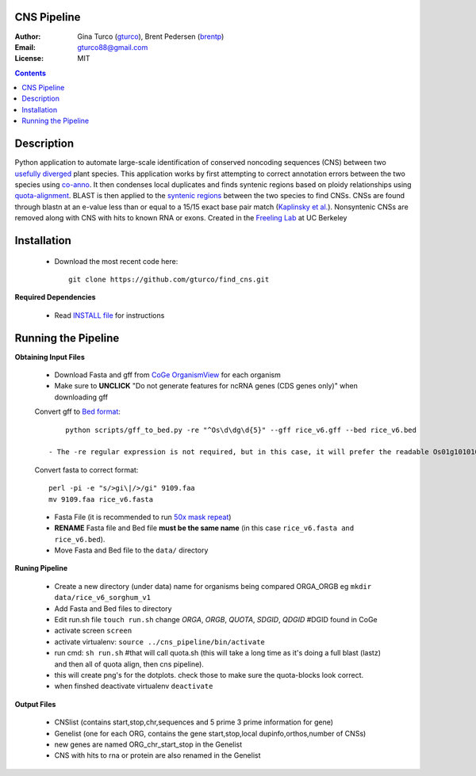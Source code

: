 CNS Pipeline
============
:Author: Gina Turco (`gturco <https://github.com/gturco>`_), Brent Pedersen (`brentp <http://github.com/brentp>`_)
:Email: gturco88@gmail.com
:License: MIT
.. contents ::

Description
===========
Python application to automate large-scale identification of conserved noncoding sequences (CNS) between two `usefully diverged <http://genomevolution.org/wiki/index.php/Useful_divergence>`_ plant species.
This application works by first attempting to correct annotation errors between the two species using `co-anno <https://github.com/gturco/co-anno>`_. It then condenses local duplicates and finds syntenic regions based on ploidy relationships using `quota-alignment <https://github.com/tanghaibao/quota-alignment>`_. BLAST is then applied to the `syntenic regions <http://genomevolution.org/wiki/index.php/Syntenic_regions>`_ between the two species to find CNSs. CNSs are found through blastn at an e-value less than or equal to a 15/15 exact base pair match (`Kaplinsky et al. <http://www.pnas.org/content/99/9/6147.long>`_). Nonsyntenic CNSs are removed along with CNS with hits to known RNA or exons.
Created in the `Freeling Lab <http://microscopy.berkeley.edu/~freeling/>`_ at UC Berkeley

.. image:: http://upload.wikimedia.org/wikipedia/commons/0/08/Pipeline_git.png

Installation
============

  - Download the most recent code here::
      
      git clone https://github.com/gturco/find_cns.git

**Required Dependencies** 

  - Read `INSTALL file <https://github.com/gturco/find_cns/blob/master/INSTALL.rst>`_ for instructions

Running the Pipeline
====================

**Obtaining Input Files**

 - Download Fasta and gff from `CoGe OrganismView <http://genomevolution.org/CoGe/OrganismView.pl>`_ for each organism 
 - Make sure to **UNCLICK**  "Do not generate features for ncRNA genes (CDS genes only)" when downloading gff

 Convert gff to `Bed format <http://genome.ucsc.edu/FAQ/FAQformat#format1>`_::

      python scripts/gff_to_bed.py -re "^Os\d\dg\d{5}" --gff rice_v6.gff --bed rice_v6.bed
  
  - The -re regular expression is not required, but in this case, it will prefer the readable Os01g101010 names over the names like m103430.
  
 Convert fasta to correct format::

      perl -pi -e "s/>gi\|/>/gi" 9109.faa
      mv 9109.faa rice_v6.fasta

 - Fasta File (it is recommended to run `50x mask repeat <http://code.google.com/p/bpbio/source/browse/trunk/scripts/mask_genome/mask_genome.py>`_)
 - **RENAME** Fasta file and Bed file **must be the same name** (in this case ``rice_v6.fasta and rice_v6.bed``).
 - Move Fasta and Bed file to the ``data/`` directory


**Runing Pipeline**


 - Create a new directory (under data) name for organisms being compared ORGA_ORGB  eg ``mkdir data/rice_v6_sorghum_v1``
 - Add Fasta and Bed files to directory
 - Edit run.sh file ``touch run.sh`` change `ORGA`, `ORGB`, `QUOTA`, `SDGID`, `QDGID` #DGID found in CoGe
 - activate screen ``screen``
 - activate virtualenv: ``source ../cns_pipeline/bin/activate``
 - run cmd: ``sh run.sh`` #that will call quota.sh (this will take a long time as it's doing a full blast (lastz) and then all of quota align, then cns pipeline).
 - this will create png's for the dotplots. check those to make sure the quota-blocks look correct.
 - when finshed deactivate virtualenv ``deactivate``

**Output Files**


 - CNSlist (contains start,stop,chr,sequences and 5 prime 3 prime information for gene)
 - Genelist  (one for each ORG, contains the gene start,stop,local dupinfo,orthos,number of CNSs)
 - new genes are named ORG_chr_start_stop in the Genelist
 - CNS with hits to rna or protein are also renamed in the Genelist

